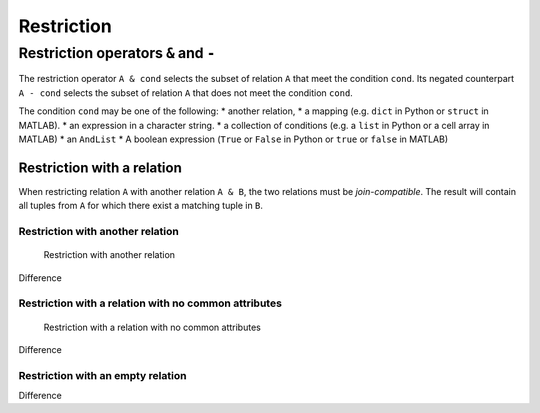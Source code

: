 .. progress: 14.0 10% Dimitri

Restriction
===========

Restriction operators ``&`` and ``-``
-------------------------------------

The restriction operator ``A & cond`` selects the subset of relation
``A`` that meet the condition ``cond``. Its negated counterpart
``A - cond`` selects the subset of relation ``A`` that does not meet the
condition ``cond``.

The condition ``cond`` may be one of the following: \* another relation,
\* a mapping (e.g. ``dict`` in Python or ``struct`` in MATLAB). \* an
expression in a character string. \* a collection of conditions (e.g. a
``list`` in Python or a cell array in MATLAB) \* an ``AndList`` \* A
boolean expression (``True`` or ``False`` in Python or ``true`` or
``false`` in MATLAB)

Restriction with a relation
~~~~~~~~~~~~~~~~~~~~~~~~~~~

When restricting relation ``A`` with another relation ``A & B``, the two
relations must be *join-compatible*. The result will contain all tuples
from ``A`` for which there exist a matching tuple in ``B``.

Restriction with another relation
^^^^^^^^^^^^^^^^^^^^^^^^^^^^^^^^^

.. figure:: ../_static/img/restrict-example1.png
   :alt: Restriction with another relation

   Restriction with another relation

Difference |Difference from another relation|

Restriction with a relation with no common attributes
^^^^^^^^^^^^^^^^^^^^^^^^^^^^^^^^^^^^^^^^^^^^^^^^^^^^^

.. figure:: ../_static/img/restrict-example2.png
   :alt: Restriction with a relation with no common attributes

   Restriction with a relation with no common attributes

Difference |Difference from another relation with no common attributes|

Restriction with an empty relation
^^^^^^^^^^^^^^^^^^^^^^^^^^^^^^^^^^

|Restriction with an empty relation| Difference |Difference from an
empty relation|

.. |Difference from another relation| image:: ../_static/img/diff-example1.png
.. |Difference from another relation with no common attributes| image:: ../_static/img/diff-example2.png
.. |Restriction with an empty relation| image:: ../_static/img/restrict-example3.png
.. |Difference from an empty relation| image:: ../_static/img/diff-example3.png
